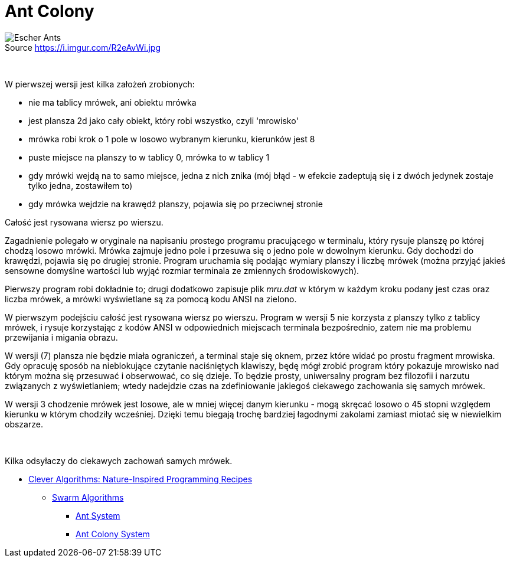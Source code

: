 # Ant Colony
:source-highlighter: pygments
:pygments-style: pastie
:icons: font
:experimental:
:figure-caption!:

.Source https://i.imgur.com/R2eAvWi.jpg
image::images/ants.jpg[Escher Ants]

{nbsp}

W pierwszej  wersji jest kilka założeń zrobionych:

- nie ma tablicy mrówek, ani obiektu mrówka
- jest plansza 2d jako cały obiekt, który robi wszystko, czyli 'mrowisko'
- mrówka robi krok o 1 pole w losowo wybranym kierunku, kierunków jest 8
- puste miejsce na planszy to w tablicy 0, mrówka to w tablicy 1
- gdy mrówki wejdą na to samo miejsce, jedna z nich znika (mój błąd - w efekcie zadeptują się i z dwóch jedynek zostaje tylko jedna, zostawiłem to)
- gdy mrówka wejdzie na krawędź planszy, pojawia się po przeciwnej stronie

Całość jest rysowana wiersz po wierszu.

Zagadnienie polegało w oryginale na napisaniu prostego programu pracującego w
terminalu, który rysuje planszę po której chodzą losowo mrówki. Mrówka zajmuje
jedno pole i przesuwa się o jedno pole w dowolnym kierunku. Gdy dochodzi do
krawędzi, pojawia się po drugiej stronie. Program uruchamia się podając wymiary
planszy i liczbę mrówek (można przyjąć jakieś sensowne domyślne wartości lub
wyjąć rozmiar terminala ze zmiennych środowiskowych).

Pierwszy program robi dokładnie to; drugi dodatkowo zapisuje plik _mru.dat_ w
którym w każdym kroku podany jest czas oraz liczba mrówek, a mrówki wyświetlane
są za pomocą kodu ANSI na zielono.

W pierwszym podejściu całość jest rysowana wiersz po wierszu. Program w wersji
5 nie korzysta z planszy tylko z tablicy mrówek, i rysuje korzystając z kodów
ANSI w odpowiednich miejscach terminala bezpośrednio, zatem nie ma problemu
przewijania i migania obrazu.

W wersji (7) plansza nie będzie miała ograniczeń, a terminal staje się oknem,
przez które widać po prostu fragment mrowiska. Gdy opracuję sposób na
nieblokujące czytanie naciśniętych klawiszy, będę mógł zrobić program który
pokazuje mrowisko nad którym można się przesuwać i obserwować, co się dzieje. To
będzie prosty, uniwersalny program bez filozofii i narzutu związanych z
wyświetlaniem; wtedy nadejdzie czas na zdefiniowanie jakiegoś ciekawego
zachowania się samych mrówek.

W wersji 3 chodzenie mrówek jest losowe, ale w mniej więcej danym kierunku -
mogą skręcać losowo o 45 stopni względem kierunku w którym chodziły wcześniej.
Dzięki temu biegają trochę bardziej łagodnymi zakolami zamiast miotać się w
niewielkim obszarze.

{nbsp}

Kilka odsyłaczy do ciekawych zachowań samych mrówek.

* http://www.cleveralgorithms.com/nature-inspired/index.html[Clever Algorithms: Nature-Inspired Programming Recipes]
** http://www.cleveralgorithms.com/nature-inspired/swarm.html[Swarm Algorithms]
*** http://www.cleveralgorithms.com/nature-inspired/swarm/ant_system.html[Ant System]
*** http://www.cleveralgorithms.com/nature-inspired/swarm/ant_colony_system.html[Ant Colony System]
